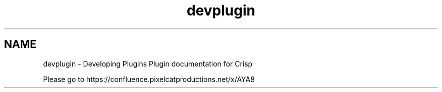 .TH "devplugin" 3 "Mon Dec 28 2020" "CrispCMS Plugin API" \" -*- nroff -*-
.ad l
.nh
.SH NAME
devplugin \- Developing Plugins 
Plugin documentation for Crisp
.PP
Please go to https://confluence.pixelcatproductions.net/x/AYA8 
